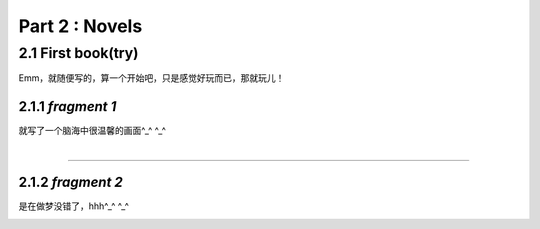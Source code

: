 **Part 2 : Novels**
===========================

2.1 **First book(try)**
--------------------------

Emm，就随便写的，算一个开始吧，只是感觉好玩而已，那就玩儿！

2.1.1 *fragment 1*
^^^^^^^^^^^^^^^^^^^^^

就写了一个脑海中很温馨的画面^_^ ^_^

.. figure::
    _static\\novels\\FirstBook_Fragment_1.jpg
    :align: left
    :alt: FirstBook_Fragment_1.jpg

---------------------------------------------------------------------------------- 

2.1.2 *fragment 2*
^^^^^^^^^^^^^^^^^^^^^^^^^^^^^^

是在做梦没错了，hhh^_^ ^_^

.. image:: _static\\novels\\FirstBook_Fragment_2.jpg
    :alt: FirstBook_Fragment_2.jpg



